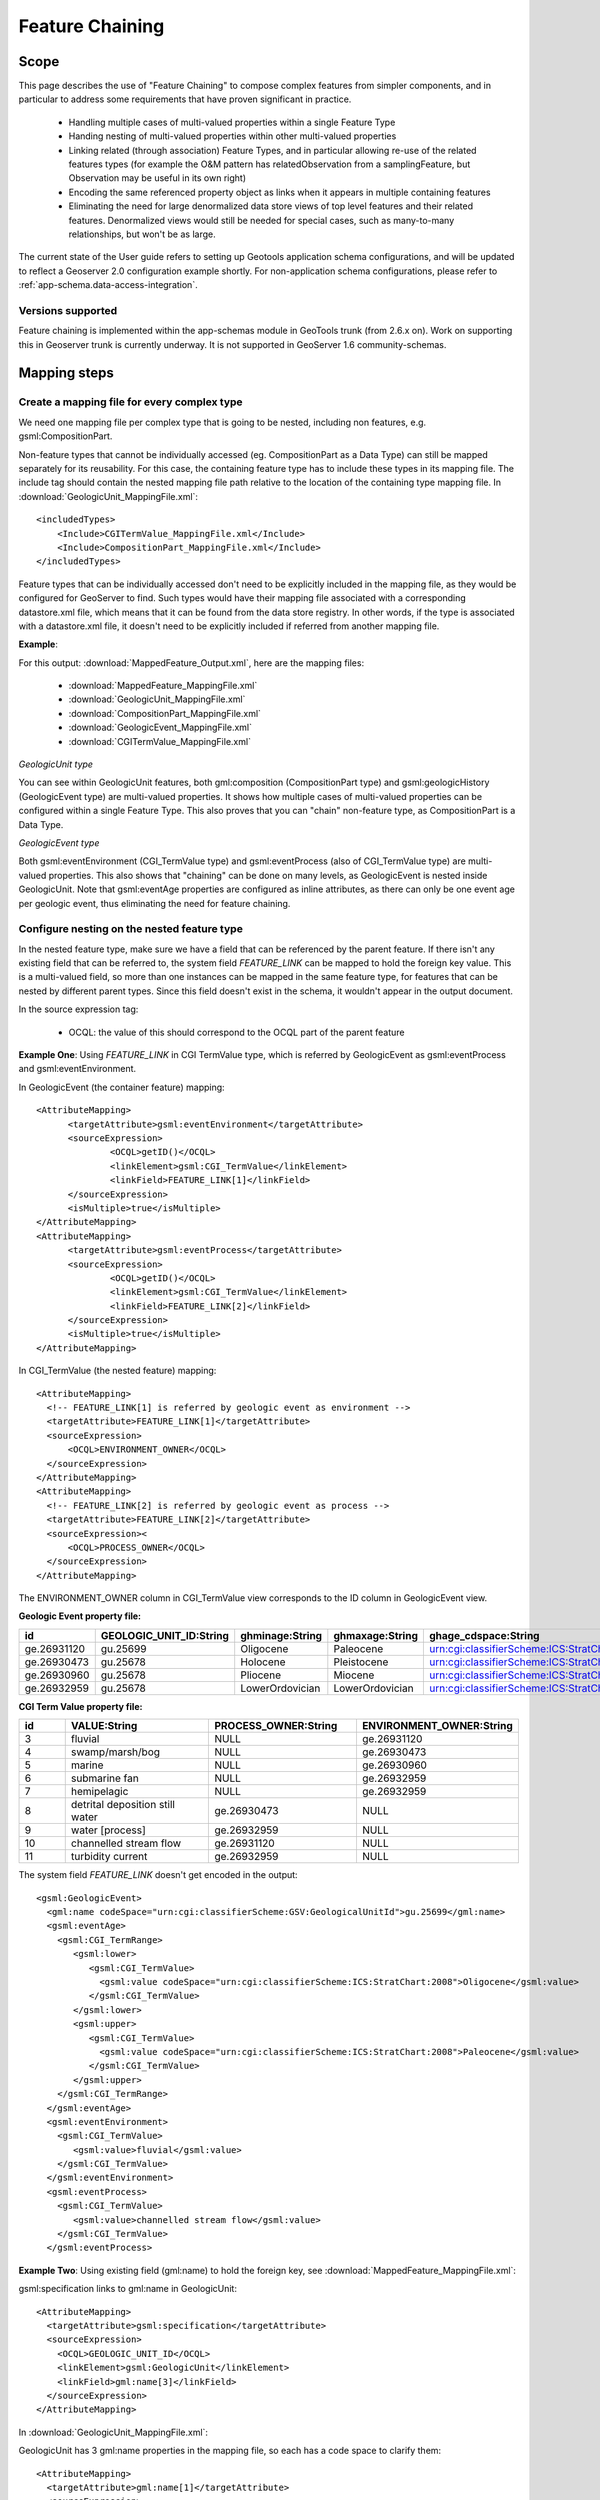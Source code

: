 ..  _app-schema.feature-chaining:

Feature Chaining
================

Scope
-----

This page describes the use of "Feature Chaining" to compose complex features from simpler components, and in particular to address some requirements that have proven significant in practice.

 * Handling multiple cases of multi-valued properties within a single Feature Type
 * Handing nesting of multi-valued properties within other multi-valued properties
 * Linking related (through association) Feature Types, and in particular allowing re-use of the related features types (for example the O&M pattern has relatedObservation from a samplingFeature, but Observation may be useful in its own right)
 * Encoding the same referenced property object as links when it appears in multiple containing features
 * Eliminating the need for large denormalized data store views of top level features and their related features. Denormalized views would still be needed for special cases, such as many-to-many relationships, but won't be as large.

The current state of the User guide refers to setting up Geotools application schema configurations, and will be updated to reflect a Geoserver 2.0 configuration example shortly.
For non-application schema configurations, please refer to :ref:`app-schema.data-access-integration`.

Versions supported
``````````````````
Feature chaining is implemented within the app-schemas module in GeoTools trunk (from 2.6.x on). Work on supporting this in Geoserver trunk is currently underway.  It is not supported in GeoServer 1.6 community-schemas. 

Mapping steps
-------------

Create a mapping file for every complex type
`````````````````````````````````````````````
We need one mapping file per complex type that is going to be nested, including non features, e.g. gsml:CompositionPart.

Non-feature types that cannot be individually accessed (eg. CompositionPart as a Data Type) can still be mapped separately for its reusability. For this case, the containing feature type has to include these types in its mapping file. The include tag should contain the nested mapping file path relative to the location of the containing type mapping file.
In :download:`GeologicUnit_MappingFile.xml`::

  <includedTypes>	
      <Include>CGITermValue_MappingFile.xml</Include>
      <Include>CompositionPart_MappingFile.xml</Include>
  </includedTypes>

Feature types that can be individually accessed don't need to be explicitly included in the mapping file, as they would be configured for GeoServer to find. 
Such types would have their mapping file associated with a corresponding datastore.xml file, which means that it can be found from the data store registry. 
In other words, if the type is associated with a datastore.xml file, it doesn't need to be explicitly included if referred from another mapping file. 

**Example**:

For this output: :download:`MappedFeature_Output.xml`, here are the mapping files:

   * :download:`MappedFeature_MappingFile.xml`
   * :download:`GeologicUnit_MappingFile.xml`
   * :download:`CompositionPart_MappingFile.xml`
   * :download:`GeologicEvent_MappingFile.xml`
   * :download:`CGITermValue_MappingFile.xml`

*GeologicUnit type*

You can see within GeologicUnit features, both gml:composition (CompositionPart type) and gsml:geologicHistory (GeologicEvent type) are multi-valued properties.
It shows how multiple cases of multi-valued properties can be configured within a single Feature Type. 
This also proves that you can "chain" non-feature type, as CompositionPart is a Data Type.

*GeologicEvent type*

Both gsml:eventEnvironment (CGI_TermValue type) and gsml:eventProcess (also of CGI_TermValue type) are multi-valued properties. 
This also shows that "chaining" can be done on many levels, as GeologicEvent is nested inside GeologicUnit.
Note that gsml:eventAge properties are configured as inline attributes, as there can only be one event age per geologic event, thus eliminating the need for feature chaining. 

Configure nesting on the nested feature type
````````````````````````````````````````````
In the nested feature type, make sure we have a field that can be referenced by the parent feature. 
If there isn't any existing field that can be referred to, the system field *FEATURE_LINK* can be mapped to hold the foreign key value. This is a multi-valued field, so more than one instances can be mapped in the same feature type, for features that can be nested by different parent types. Since this field doesn't exist in the schema, it wouldn't appear in the output document. 

In the source expression tag:

   * OCQL: the value of this should correspond to the OCQL part of the parent feature

**Example One**: Using *FEATURE_LINK* in CGI TermValue type, which is referred by GeologicEvent as gsml:eventProcess and gsml:eventEnvironment. 

In GeologicEvent (the container feature) mapping::

  <AttributeMapping>
	<targetAttribute>gsml:eventEnvironment</targetAttribute>
	<sourceExpression>
		<OCQL>getID()</OCQL>
		<linkElement>gsml:CGI_TermValue</linkElement>
		<linkField>FEATURE_LINK[1]</linkField>
	</sourceExpression>
	<isMultiple>true</isMultiple>
  </AttributeMapping>
  <AttributeMapping>
	<targetAttribute>gsml:eventProcess</targetAttribute>
	<sourceExpression>
		<OCQL>getID()</OCQL>
		<linkElement>gsml:CGI_TermValue</linkElement>
		<linkField>FEATURE_LINK[2]</linkField>
	</sourceExpression>
	<isMultiple>true</isMultiple>
  </AttributeMapping>

In CGI_TermValue (the nested feature) mapping::

  <AttributeMapping>
    <!-- FEATURE_LINK[1] is referred by geologic event as environment -->
    <targetAttribute>FEATURE_LINK[1]</targetAttribute>
    <sourceExpression>
        <OCQL>ENVIRONMENT_OWNER</OCQL>
    </sourceExpression>
  </AttributeMapping>
  <AttributeMapping>
    <!-- FEATURE_LINK[2] is referred by geologic event as process -->
    <targetAttribute>FEATURE_LINK[2]</targetAttribute>
    <sourceExpression><
        <OCQL>PROCESS_OWNER</OCQL>
    </sourceExpression>
  </AttributeMapping>

The ENVIRONMENT_OWNER column in CGI_TermValue view corresponds to the ID column in GeologicEvent view.

**Geologic Event property file:**

.. list-table::
   :widths: 15 15 15 15 50

   * - **id**
     - **GEOLOGIC_UNIT_ID:String**
     - **ghminage:String**
     - **ghmaxage:String**
     - **ghage_cdspace:String** 
   * - ge.26931120 
     - gu.25699 
     - Oligocene
     - Paleocene
     - urn:cgi:classifierScheme:ICS:StratChart:2008 
   * - ge.26930473
     - gu.25678
     - Holocene 
     - Pleistocene
     - urn:cgi:classifierScheme:ICS:StratChart:2008 
   * - ge.26930960
     - gu.25678 
     - Pliocene
     - Miocene
     - urn:cgi:classifierScheme:ICS:StratChart:2008 
   * - ge.26932959 
     - gu.25678 
     - LowerOrdovician 
     - LowerOrdovician
     - urn:cgi:classifierScheme:ICS:StratChart:2008  

**CGI Term Value property file:**

.. list-table::
   :widths: 10 30 30 30

   * - **id**
     - **VALUE:String**
     - **PROCESS_OWNER:String**
     - **ENVIRONMENT_OWNER:String** 
   * - 3 
     - fluvial 
     - NULL
     - ge.26931120 
   * - 4  
     - swamp/marsh/bog
     - NULL
     - ge.26930473 
   * - 5 
     - marine 
     - NULL
     - ge.26930960 
   * - 6 
     - submarine fan
     - NULL
     - ge.26932959 
   * - 7 
     - hemipelagic 
     - NULL
     - ge.26932959 
   * - 8 
     - detrital deposition still water 
     - ge.26930473 
     - NULL
   * - 9 
     - water [process] 
     - ge.26932959 
     - NULL
   * - 10 
     - channelled stream flow 
     - ge.26931120 
     - NULL
   * - 11 
     - turbidity current 
     - ge.26932959 
     - NULL

The system field *FEATURE_LINK* doesn't get encoded in the output::

  <gsml:GeologicEvent>                      
    <gml:name codeSpace="urn:cgi:classifierScheme:GSV:GeologicalUnitId">gu.25699</gml:name>
    <gsml:eventAge>
      <gsml:CGI_TermRange>
         <gsml:lower>
            <gsml:CGI_TermValue>   
              <gsml:value codeSpace="urn:cgi:classifierScheme:ICS:StratChart:2008">Oligocene</gsml:value>
            </gsml:CGI_TermValue>
         </gsml:lower>
         <gsml:upper>
            <gsml:CGI_TermValue>
              <gsml:value codeSpace="urn:cgi:classifierScheme:ICS:StratChart:2008">Paleocene</gsml:value>
            </gsml:CGI_TermValue>
         </gsml:upper>
      </gsml:CGI_TermRange>
    </gsml:eventAge>
    <gsml:eventEnvironment>
      <gsml:CGI_TermValue>
         <gsml:value>fluvial</gsml:value>
      </gsml:CGI_TermValue>
    </gsml:eventEnvironment>
    <gsml:eventProcess>
      <gsml:CGI_TermValue>
         <gsml:value>channelled stream flow</gsml:value>
      </gsml:CGI_TermValue>
    </gsml:eventProcess>

**Example Two**:
Using existing field (gml:name) to hold the foreign key, see :download:`MappedFeature_MappingFile.xml`: 

gsml:specification links to gml:name in GeologicUnit::

      <AttributeMapping>
        <targetAttribute>gsml:specification</targetAttribute> 
        <sourceExpression>
          <OCQL>GEOLOGIC_UNIT_ID</OCQL> 
          <linkElement>gsml:GeologicUnit</linkElement> 
          <linkField>gml:name[3]</linkField> 
        </sourceExpression>
      </AttributeMapping>

In :download:`GeologicUnit_MappingFile.xml`: 

GeologicUnit has 3 gml:name properties in the mapping file, so each has a code space to clarify them::  

      <AttributeMapping>
        <targetAttribute>gml:name[1]</targetAttribute> 
        <sourceExpression>
          <OCQL>ABBREVIATION</OCQL> 
        </sourceExpression>
        <ClientProperty>
          <name>codeSpace</name> 
          <value>'urn:cgi:classifierScheme:GSV:GeologicalUnitCode'</value> 
        </ClientProperty>
      </AttributeMapping>
      <AttributeMapping>
        <targetAttribute>gml:name[2]</targetAttribute> 
        <sourceExpression>
          <OCQL>NAME</OCQL> 
        </sourceExpression>
        <ClientProperty>
          <name>codeSpace</name> 
          <value>'urn:cgi:classifierScheme:GSV:GeologicalUnitName'</value> 
        </ClientProperty>
      </AttributeMapping>
      <AttributeMapping>
        <targetAttribute>gml:name[3]</targetAttribute> 
        <sourceExpression>
          <OCQL>strTrim(getId())</OCQL> 
        </sourceExpression>
        <ClientProperty>
          <name>codeSpace</name> 
          <value>'urn:cgi:classifierScheme:GSV:MappedFeatureReference'</value> 
        </ClientProperty>
      </AttributeMapping>

The output with multiple gml:name properties and their code spaces::

  <gsml:specification>
    <gsml:GeologicUnit gml:id="gu.25678">
        <gml:description>Olivine basalt, tuff, microgabbro, minor sedimentary rocks</gml:description>
        <gml:name codeSpace="urn:cgi:classifierScheme:GSV:GeologicalUnitCode">-Py</gml:name>
        <gml:name codeSpace="urn:cgi:classifierScheme:GSV:GeologicalUnitName">Yaugher Volcanic Group</gml:name>
        <gml:name codeSpace="urn:cgi:classifierScheme:GSV:MappedFeatureReference">gu.25678</gml:name>

If this is the "one" side of a one-to-many or many-to-one database relationship, we can use the feature id as the source expression field, as you can see in above examples.
See :download:`one_to_many_relationship.JPG` as an illustration.

If we have a many-to-many relationship, we have to use one denormalized view for either side of the nesting. This means we can either use the feature id as the referenced field, or assign a column to serve this purpose. See :download:`many_to_many_relationship.JPG` as an illustration.

.. note:: 

   * For many-to-many relationships, we can't use the same denormalized view for both sides of the nesting.   

Test this configuration by running a getFeature request for the nested feature type on its own.  

Configure nesting on the "containing" feature type
``````````````````````````````````````````````````
When nesting another complex type, you need to specify in your source expression: 

   * **OCQL**: OGC's Common Query Language expression of the data store column
   * **linkElement**: 
       * the nested element name, which is normally the targetElement or mappingName of the corresponding type.
       * on some cases, it has to be an OCQL function (see :ref:`app-schema.polymorphism`)
   * **linkField**: the indexed XPath attribute on the nested element that OCQL corresponds to

**Example:** Nesting composition part in geologic unit feature.

In Geologic Unit mapping file::

  <AttributeMapping>
      <targetAttribute>gsml:composition</targetAttribute>
      <sourceExpression>
	      <OCQL>getID()</OCQL>
	      <linkElement>gsml:CompositionPart</linkElement>
	      <linkField>FEATURE_LINK</linkField>
      </sourceExpression>
      <isMultiple>true</isMultiple>
  </AttributeMapping>

* *OCQL*: getID() returns the geologic unit id
* *linkElement*: links to gsml:CompositionPart type
* *linkField*: FEATURE_LINK, the linking field mapped in gsml:CompositionPart type that also stores the geologic unit id. If there are more than one of these attributes in the nested feature type, make sure the index is included, e.g. FEATURE_LINK[2]. 

**Geologic Unit property file:**

.. list-table::
   :widths: 15 5 20 60

   * - **id**
     - **ABBREVIATAION:String**
     - **NAME:String**
     - **TEXTDESCRIPTION:String**
   * - gu.25699
     - -Py
     - Yaugher Volcanic Group
     - Olivine basalt, tuff, microgabbro, minor sedimentary rocks
   * - gu.25678
     - -Py 
     - Yaugher Volcanic Group 
     - Olivine basalt, tuff, microgabbro, minor sedimentary rocks  

**Composition Part property file:**

.. list-table::
   :widths: 40 40 20 20

   * - **id**
     - **COMPONENT_ROLE:String**
     - **PROPORTION:String** 
     - **GEOLOGIC_UNIT_ID:String**
   * - cp.167775491936278812 
     - interbedded component 
     - significant  
     - gu.25699 
   * - cp.167775491936278856 
     - interbedded component 
     - minor 
     - gu.25678 
   * - cp.167775491936278844 
     - sole component 
     - major 
     - gu.25678 

Run the getFeature request to test this configuration. Check that the nested features returned in Step 2 are appropriately lined inside the containing features. 
If they are not there, or exceptions are thrown, scroll down and read the "Trouble Shooting" section.

Multiple mappings of the same type
----------------------------------
At times, you may find the need to have different FeatureTypeMapping instances for the same type. 
You may have two different attributes of the same type that need to be nested.
For example, in gsml:GeologicUnit, you have gsml:exposureColor and gsml:outcropCharacter that are both of gsml:CGI_TermValue type.

This is when the optional mappingName tag mentioned in :ref:`app-schema.mapping-file` comes in. 
Instead of passing in the nested feature type's targetElement in the containing type's linkElement, specify the corresponding mappingName. 

.. note::
    * The mappingName is namespace aware and case sensitive.
    * When the referred mappingName contains special characters such as '-', it must be enclosed with single quotes in the linkElement. E.g. <linkElement>'observation-method'</linkElement>.
    * Each mappingName must be unique against other mappingName and targetElement tags across the application. 
    * The mappingName is only to be used to identify the chained type from the nesting type. It is not a solution for multiple FeatureTypeMapping instances where > 1 of them can be queried as top level features. 
    * When queried as a top level feature, the normal targetElement is to be used. Filters involving the nested type should still use the targetElement in the PropertyName part of the query. 
    * You can't have more than 1 FeatureTypeMapping of the same type in the same mapping file if one of them is a top level feature. This is because featuretype.xml would look for the targetElement and wouldn't know which one to get. 
      
The solution for the last point above is to break them up into separate files and locations with only 1 featuretype.xml in the intended top level feature location. 
E.g.

    * You can have 2 FeatureTypeMapping instances in the same file for gsml:CGI_TermValue type since it's not a feature type. 
    * You can have 2 FeatureTypeMapping instances for gsml:MappedFeature, but they have to be broken up into separate files. The one that can be queried as top level feature type would have featuretype.xml in its location. 

Nesting simple properties
-------------------------
You don't need to chain multi-valued simple properties and map them separately. 
The original configuration would still work.

Filtering nested attributes on chained features
-----------------------------------------------
Filters would work as usual. You can supply the full XPath of the attribute, and the code would handle this.
E.g. You can run the following filter on gsml:MappedFeatureUseCase2A::

  <ogc:Filter>
        <ogc:PropertyIsEqualTo>
            <ogc:Function name="contains_text">
                <ogc:PropertyName>gsml:specification/gsml:GeologicUnit/gml:description</ogc:PropertyName>
                <ogc:Literal>Olivine basalt, tuff, microgabbro, minor sedimentary rocks</ogc:Literal>
            </ogc:Function>
            <ogc:Literal>1</ogc:Literal>
        </ogc:PropertyIsEqualTo>
  </ogc:Filter>

Multi-valued properties by reference (*xlink:href*)
---------------------------------------------------
You may want to use feature chaining to set multi-valued properties by reference.
This is particularly handy to avoid endless loop in circular relationships. 
For example, you may have a circular relationship between gsml:MappedFeature and gsml:GeologicUnit.  
E.g.
   
    * gsml:MappedFeature has gsml:GeologicUnit as gsml:specification
    * gsml:GeologicUnit has gsml:MappedFeature as gsml:occurrence

Obviously you can only encode one side of the relationship, or you'll end up with an endless loop.
You would need to pick one side to "chain" and use xlink:href for the other side of the relationship. 

For this example, we are nesting gsml:GeologicUnit in gsml:MappedFeature as gsml:specification.

   * Set up nesting on the container feature type mapping as usual::

      <AttributeMapping>
        <targetAttribute>gsml:specification</targetAttribute>
        <sourceExpression>
            <OCQL>GEOLOGIC_UNIT_ID</OCQL>
	      <linkElement>gsml:GeologicUnit</linkElement>
	      <linkField>gml:name[2]</linkField>
        </sourceExpression>
      </AttributeMapping>

   * Set up xlink:href as client property on the other mapping file::

      <AttributeMapping>
        <targetAttribute>gsml:occurrence</targetAttribute>		
        <sourceExpression>
	      <OCQL>strTrim(getId())</OCQL>
	      <linkElement>gsml:MappedFeature</linkElement>
	      <linkField>gsml:specification</linkField>
        </sourceExpression>					              
        <isMultiple>true</isMultiple>			            				
        <ClientProperty>
	       <name>xlink:href</name>
	       <value>strConcat('urn:cgi:feature:MappedFeature:', getId())</value>
        </ClientProperty>     	
      </AttributeMapping>

As we are getting the client property value from a nested feature, we have to set it as if we are chaining the feature; but we also add the client property containing *xlink:href* in the attribute mapping. The code will detect the *xlink:href* setting, and will not proceed to build the nested feature's attributes, and we will end up with empty attributes with *xlink:href* client properties.

This would be the encoded result for gsml:GeologicUnit::

  <gsml:GeologicUnit gml:id="gu.25678">
           <gsml:occurrence xlink:href="urn:cgi:feature:MappedFeature:mf2"/>
           <gsml:occurrence xlink:href="urn:cgi:feature:MappedFeature:mf3"/>

.. note::
   * In the example above, we use *strConcat('urn:cgi:feature:MappedFeature:', getId())* as Client Property value. The function *getId()* would return the id value from the nested feature table (gsml:MappedFeature). You can use other column names from the nested feature data store. 
   * Lastly, don't forget to add *XLink* in your mapping file namespaces section, or you could end up with a StackOverflowException as the *xlink:href* client property won't be recognized and the mappings would chain endlessly.